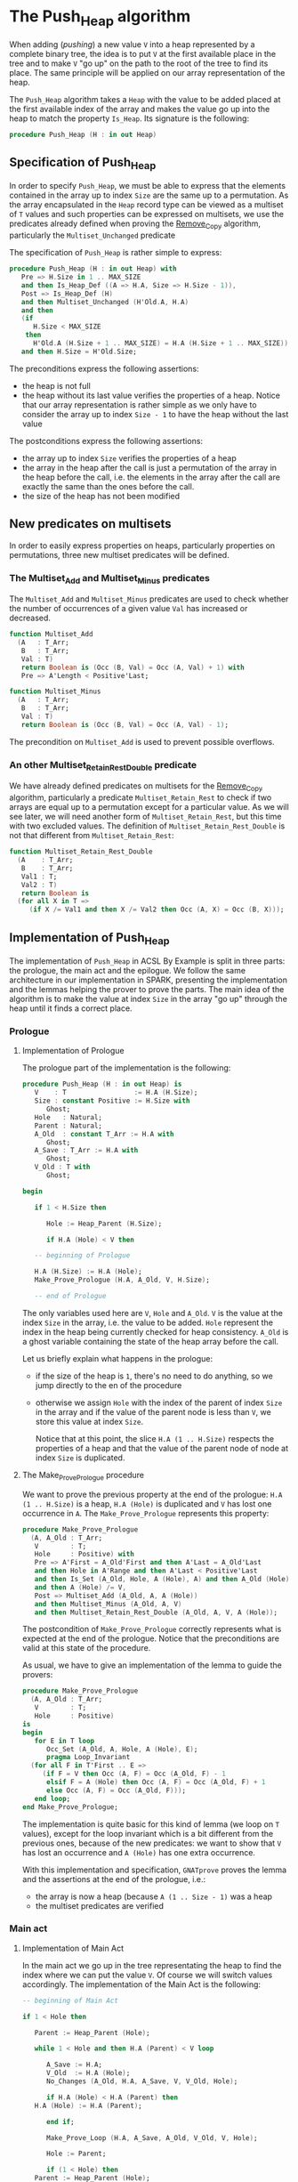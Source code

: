 # Created 2018-09-20 Thu 15:57
#+OPTIONS: author:nil title:nil toc:nil
#+EXPORT_FILE_NAME: ../../../heap/Push_Heap.org

* The Push_Heap algorithm

When adding (/pushing/) a new value ~V~ into a heap represented by
a complete binary tree, the idea is to put ~V~ at the first
available place in the tree and to make ~V~ "go up" on the path to
the root of the tree to find its place. The same principle will be
applied on our array representation of the heap.

The ~Push_Heap~ algorithm takes a ~Heap~ with the value to be added
placed at the first available index of the array and makes the
value go up into the heap to match the property ~Is_Heap~. Its
signature is the following:

#+BEGIN_SRC ada
  procedure Push_Heap (H : in out Heap)
#+END_SRC

** Specification of Push_Heap

In order to specify ~Push_Heap~, we must be able to express that
the elements contained in the array up to index ~Size~ are the
same up to a permutation. As the array encapsulated in the ~Heap~
record type can be viewed as a multiset of ~T~ values and such
properties can be expressed on multisets, we use the predicates
already defined when proving the [[file:../mutating/Remove_Copy.org][Remove_Copy]] algorithm,
particularly the ~Multiset_Unchanged~ predicate

The specification of ~Push_Heap~ is rather simple to express:

#+BEGIN_SRC ada
  procedure Push_Heap (H : in out Heap) with
     Pre => H.Size in 1 .. MAX_SIZE
     and then Is_Heap_Def ((A => H.A, Size => H.Size - 1)),
     Post => Is_Heap_Def (H)
     and then Multiset_Unchanged (H'Old.A, H.A)
     and then
     (if
        H.Size < MAX_SIZE
      then
        H'Old.A (H.Size + 1 .. MAX_SIZE) = H.A (H.Size + 1 .. MAX_SIZE))
     and then H.Size = H'Old.Size;
#+END_SRC

The preconditions express the following assertions:
- the heap is not full
- the heap without its last value verifies the properties of a
  heap. Notice that our array representation is rather simple as
  we only have to consider the array up to index ~Size - 1~ to
  have the heap without the last value

The postconditions express the following assertions:
- the array up to index ~Size~ verifies the properties of a heap
- the array in the heap after the call is just a permutation of
  the array in the heap before the call, i.e. the elements in the
  array after the call are exactly the same than the ones before
  the call.
- the size of the heap has not been modified

** New predicates on multisets

In order to easily express properties on heaps, particularly
properties on permutations, three new multiset predicates will be
defined.

*** The Multiset_Add and Multiset_Minus predicates

The ~Multiset_Add~ and ~Multiset_Minus~ predicates are used to
check whether the number of occurrences of a given value ~Val~
has increased or decreased.

#+BEGIN_SRC ada
  function Multiset_Add
    (A   : T_Arr;
     B   : T_Arr;
     Val : T)
     return Boolean is (Occ (B, Val) = Occ (A, Val) + 1) with
     Pre => A'Length < Positive'Last;
#+END_SRC

#+BEGIN_SRC ada
  function Multiset_Minus
    (A   : T_Arr;
     B   : T_Arr;
     Val : T)
     return Boolean is (Occ (B, Val) = Occ (A, Val) - 1);
#+END_SRC

The precondition on ~Multiset_Add~ is used to prevent possible
overflows.

*** An other Multiset_Retain_Rest_Double predicate

We have already defined predicates on multisets for the
[[file:../mutating/Remove_Copy.org][Remove_Copy]] algorithm, particularly a predicate
~Multiset_Retain_Rest~ to check if two arrays are equal up to a
permutation except for a particular value. As we will see later,
we will need another form of ~Multiset_Retain_Rest~, but this
time with two excluded values. The definition of
~Multiset_Retain_Rest_Double~ is not that different from
~Multiset_Retain_Rest~:

#+BEGIN_SRC ada
  function Multiset_Retain_Rest_Double
    (A    : T_Arr;
     B    : T_Arr;
     Val1 : T;
     Val2 : T)
     return Boolean is
    (for all X in T =>
       (if X /= Val1 and then X /= Val2 then Occ (A, X) = Occ (B, X)));
#+END_SRC

** Implementation of Push_Heap

The implementation of ~Push_Heap~ in ACSL By Example is split in
three parts: the prologue, the main act and the epilogue. We
follow the same architecture in our implementation in SPARK,
presenting the implementation and the lemmas helping the prover to
prove the parts. The main idea of the algorithm is to make the
value at index ~Size~ in the array "go up" through the heap until
it finds a correct place.

*** Prologue
**** Implementation of Prologue

The prologue part of the implementation is the following:

#+BEGIN_SRC ada
  procedure Push_Heap (H : in out Heap) is
     V    : T                 := H.A (H.Size);
     Size : constant Positive := H.Size with
        Ghost;
     Hole   : Natural;
     Parent : Natural;
     A_Old  : constant T_Arr := H.A with
        Ghost;
     A_Save : T_Arr := H.A with
        Ghost;
     V_Old : T with
        Ghost;
  
  begin
  
     if 1 < H.Size then
  
        Hole := Heap_Parent (H.Size);
  
        if H.A (Hole) < V then
  
  	 -- beginning of Prologue
  
  	 H.A (H.Size) := H.A (Hole);
  	 Make_Prove_Prologue (H.A, A_Old, V, H.Size);
  
  	 -- end of Prologue
#+END_SRC

The only variables used here are ~V~, ~Hole~ and ~A_Old~. ~V~ is
the value at the index ~Size~ in the array, i.e. the value to be
added. ~Hole~ represent the index in the heap being currently
checked for heap consistency. ~A_Old~ is a ghost variable
containing the state of the heap array before the call.

Let us briefly explain what happens in the prologue:

- if the size of the heap is ~1~, there's no need to do
  anything, so we jump directly to the en of the procedure
- otherwise we assign ~Hole~ with the index of the parent of
  index ~Size~ in the array and if the value of the parent node
  is less than ~V~, we store this value at index ~Size~.

  Notice that at this point, the slice ~H.A (1 .. H.Size)~
  respects the properties of a heap and that the value of the
  parent node of node at index ~Size~ is duplicated.

**** The Make_Prove_Prologue procedure

We want to prove the previous property at the end of the
prologue: ~H.A (1 .. H.Size)~ is a heap, ~H.A (Hole)~ is
duplicated and ~V~ has lost one occurrence in ~A~. The
~Make_Prove_Prologue~ represents this property:

#+BEGIN_SRC ada
  procedure Make_Prove_Prologue
    (A, A_Old : T_Arr;
     V        : T;
     Hole     : Positive) with
     Pre => A'First = A_Old'First and then A'Last = A_Old'Last
     and then Hole in A'Range and then A'Last < Positive'Last
     and then Is_Set (A_Old, Hole, A (Hole), A) and then A_Old (Hole) = V
     and then A (Hole) /= V,
     Post => Multiset_Add (A_Old, A, A (Hole))
     and then Multiset_Minus (A_Old, A, V)
     and then Multiset_Retain_Rest_Double (A_Old, A, V, A (Hole));
#+END_SRC

The postcondition of ~Make_Prove_Prologue~ correctly represents
what is expected at the end of the prologue. Notice that the
preconditions are valid at this state of the procedure.

As usual, we have to give an implementation of the lemma to
guide the provers:

#+BEGIN_SRC ada
  procedure Make_Prove_Prologue
    (A, A_Old : T_Arr;
     V        : T;
     Hole     : Positive)
  is
  begin
     for E in T loop
        Occ_Set (A_Old, A, Hole, A (Hole), E);
        pragma Loop_Invariant
  	(for all F in T'First .. E =>
  	   (if F = V then Occ (A, F) = Occ (A_Old, F) - 1
  	    elsif F = A (Hole) then Occ (A, F) = Occ (A_Old, F) + 1
  	    else Occ (A, F) = Occ (A_Old, F)));
     end loop;
  end Make_Prove_Prologue;
#+END_SRC

The implementation is quite basic for this kind of lemma (we
loop on ~T~ values), except for the loop invariant which is a
bit different from the previous ones, because of the new
predicates: we want to show that ~V~ has lost an occurrence and
~A (Hole)~ has one extra occurrence.

With this implementation and specification, ~GNATprove~ proves
the lemma and the assertions at the end of the prologue, i.e.:
- the array is now a heap (because ~A (1 .. Size - 1)~ was a
  heap
- the multiset predicates are verified

*** Main act
**** Implementation of Main Act

In the main act we go up in the tree representating the heap to
find the index where we can put the value ~V~. Of course we will
switch values accordingly. The implementation of the Main Act is
the following:

#+BEGIN_SRC ada
  -- beginning of Main Act
  
  if 1 < Hole then
  
     Parent := Heap_Parent (Hole);
  
     while 1 < Hole and then H.A (Parent) < V loop
  
        A_Save := H.A;
        V_Old  := H.A (Hole);
        No_Changes (A_Old, H.A, A_Save, V, V_Old, Hole);
  
        if H.A (Hole) < H.A (Parent) then
  	 H.A (Hole) := H.A (Parent);
  
        end if;
  
        Make_Prove_Loop (H.A, A_Save, A_Old, V_Old, V, Hole);
  
        Hole := Parent;
  
        if (1 < Hole) then
  	 Parent := Heap_Parent (Hole);
        end if;
  
        pragma Loop_Invariant
  	(if
  	   Size < MAX_SIZE
  	 then
  	   A_Old (Size + 1 .. MAX_SIZE) =
  	   H.A (Size + 1 .. MAX_SIZE));
        pragma Loop_Invariant (Hole in 1 .. H.Size);
        pragma Loop_Invariant (Is_Heap_Def (H));
        pragma Loop_Invariant
  	(if 1 < Hole then Parent = Heap_Parent (Hole));
        pragma Loop_Invariant (H.A (Hole) < V);
        pragma Loop_Invariant
  	(Multiset_Add (A_Old, H.A, H.A (Hole)));
        pragma Loop_Invariant (Multiset_Minus (A_Old, H.A, V));
        pragma Loop_Invariant
  	(Multiset_Retain_Rest_Double (A_Old, H.A, H.A (Hole), V));
     end loop;
  end if;
  
  -- end of Main Act
#+END_SRC

The actual code is not that long: we modify in the llop the
position of the ~Hole~ index (we go up in the heap) to find the
final index where we will insert ~V~ in the Epilogue phase of
the algorithm. When going up, we exchange the value of the
current node (represented by the ~Hole~ index) with the value of
its parent.

In order to prove the loop, we use a ~A_Save~ array which is a
copy of ~A~ at the beginning of each iteration (notice that
~A_Save~ is a ghost variable, hence does not impact the
performance of the algorithm). Since we just modify one value in
~A~ at each iteration, we can use the ~Is_Set~ predicate
previously defined to compare ~A~ with ~A_Save~.

As for the Prologue, we define a ~Make_Prove_Loop~ lemma which
calculates the ~Multiset~ properties that hold between ~A~ and
~A_Old~, considering the predicates between ~A~ and ~A_Save~ and
between ~A_Save~ and ~A_Old~. The next subsections detail
~Make_Prove_Loop~.

The loop invariants specify the fact that:
- ~Hole~ is in the right range.
- ~H~ is a heap.
- ~Parent~ is the parent of ~Hole~ if ~Hole > 1~.
- the multiset predicates are verified: the number of
  occurrences of ~H.A (Hole)~ has been incremented by one
  (remember that ~Hole~ is the index of the parent node!), ~V~
  has lost an occurrence compared to ~A_Old~ and the occurrences
  of the other values have not changed

**** The No_Changes lemma

The ~No_Changes~ lemma is similar to the ~No_Changes~ defined to
prove ~Remove_Copy~. It takes three arrays as parameters: ~A~,
~A_Old~ and ~A_Save~. Its goal is to prove that if ~A~ and
~A_Save~ are identical arrays, then if some multiset properties
are true on ~A~ and ~A_Hold~, then they also hold on ~A_Old~ and
~A_Save~. Of course, the multiset properties mainly concern the
number of occurrences of the value contained at a certain
position ~Hole~. It is used to state that at the beginning of
the ~While~ loop, ~A~, ~A_Old~ and ~A_Save~ are "identical" up
to a value.

The definition of the ~No_Changes~ lemma is the following:

#+BEGIN_SRC ada
  procedure No_Changes
    (A_Old, A, A_Save : T_Arr;
     V, V_Old         : T;
     Hole             : Positive) with
     Pre => A'Last < Positive'Last and then A'First = A_Save'First
     and then A'First = A_Old'First and then A'Last = A_Save'Last
     and then A'Last = A_Old'Last and then Hole in A'Range and then A_Save = A
     and then V_Old = A (Hole) and then Multiset_Add (A_Old, A, A (Hole))
     and then Multiset_Minus (A_Old, A, V)
     and then Multiset_Retain_Rest_Double (A_Old, A, A (Hole), V),
     Post => Multiset_Add (A_Old, A_Save, V_Old)
     and then Multiset_Minus (A_Old, A_Save, V)
     and then Multiset_Retain_Rest_Double (A_Old, A_Save, V_Old, V);
#+END_SRC

The implementation of ~No_Changes~ is the following:

#+BEGIN_SRC ada
  procedure No_Changes
    (A_Old, A, A_Save : T_Arr;
     V, V_Old         : T;
     Hole             : Positive)
  is
  begin
     for E in T loop
        Occ_Equal (A, A_Save, E);
        pragma Loop_Invariant
  	(for all F in T'First .. E => Occ (A, F) = Occ (A_Save, F));
     end loop;
  end No_Changes;
#+END_SRC

As usual, the lemma is proved by showing the expected property
for all possible values in ~T~.

**** The Make_Prove_Loop lemma

This lemma helps proving the multiset predicates between ~A~ and
~A_Old~ considering the predicates holding between ~A_Old~ and
~A_Save~ and between ~A~ and ~A_Save~. Its specification is:

#+BEGIN_SRC ada
  procedure Make_Prove_Loop
    (A, A_Save, A_Old : T_Arr;
     V_Old, V         : T;
     Hole             : Positive) with
     Pre => A'Last < Positive'Last and then A'First = A_Save'First
     and then A'First = A_Old'First and then A'Last = A_Save'Last
     and then A'Last = A_Old'Last and then Hole in A'Range
     and then A_Save (Hole) = V_Old and then A (Hole) /= V
     and then Multiset_Add (A_Old, A_Save, V_Old)
     and then Multiset_Minus (A_Old, A_Save, V)
     and then Multiset_Retain_Rest_Double (A_Old, A_Save, V_Old, V)
     and then Is_Set (A_Save, Hole, A (Hole), A),
     Post => Multiset_Add (A_Old, A, A (Hole))
     and then Multiset_Minus (A_Old, A, V)
     and then Multiset_Retain_Rest_Double (A_Old, A, A (Hole), V);
#+END_SRC

Its implementation is:

#+BEGIN_SRC ada
  procedure Make_Prove_Prologue
    (A, A_Old : T_Arr;
     V        : T;
     Hole     : Positive)
  is
  begin
     for E in T loop
        Occ_Set (A_Old, A, Hole, A (Hole), E);
        pragma Loop_Invariant
  	(for all F in T'First .. E =>
  	   (if F = V then Occ (A, F) = Occ (A_Old, F) - 1
  	    elsif F = A (Hole) then Occ (A, F) = Occ (A_Old, F) + 1
  	    else Occ (A, F) = Occ (A_Old, F)));
     end loop;
  end Make_Prove_Prologue;
#+END_SRC

The only thing to do during the loop is to calculate the number
of occurrences of the values in ~A~, considering the number of
occurrences in ~A_Save~ (only one value differs between ~A~ and
~A_Save~ at this point of the algorithm).

Using the lemmas, ~GNATprove~ proves the main act.

*** Epilogue
**** Implementation of Epilogue

Now that the final index where ~V~ can be has been found, we just have to insert
~V~ in the array. The implementation of the Epilogue is:

#+BEGIN_SRC ada
  	 -- beginning of Epilogue
  
  	 A_Save := H.A;
  	 V_Old  := H.A (Hole);
  	 No_Changes (A_Old, H.A, A_Save, V, H.A (Hole), Hole);
  	 H.A (Hole) := V;
  
  	 Make_Prove_Epilogue (H.A, A_Save, A_Old, V, Hole);
  
  	 -- end of Epilogue
  
        end if;
     end if;
  end Push_Heap;
#+END_SRC

We need to make a final backup ~A_Save~ of the array to prove
the ~Multiset_Unchanged~ predicates between ~A~ and ~A_Old~.

**** The Make_Prove_Epilogue lemma

The lemma is very similar to the two others and is just here to
finalize the proof after the Epilogue. Its specification is:

#+BEGIN_SRC ada
  procedure Make_Prove_Epilogue
    (A, A_Save, A_Old : T_Arr;
     V                : T;
     Hole             : Positive) with
     Pre => A'Last < Positive'Last and then A'First = A_Save'First
     and then A'First = A_Old'First and then A'Last = A_Save'Last
     and then A'Last = A_Old'Last and then Hole in A'Range
     and then A (Hole) = V
     and then Multiset_Add (A_Old, A_Save, A_Save (Hole))
     and then Multiset_Minus (A_Old, A_Save, V)
     and then Multiset_Retain_Rest_Double (A_Old, A_Save, A_Save (Hole), V)
     and then Is_Set (A_Save, Hole, V, A),
     Post => Multiset_Unchanged (A, A_Old);
#+END_SRC

Its implementation is:

#+BEGIN_SRC ada
  procedure Make_Prove_Epilogue
    (A, A_Save, A_Old : T_Arr;
     V                : T;
     Hole             : Positive)
  is
  begin
     for E in T loop
  
        Occ_Set (A_Save, A, Hole, V, E);
  
        pragma Loop_Invariant
  	(for all F in T'First .. E => Occ (A, F) = Occ (A_Old, F));
     end loop;
  end Make_Prove_Epilogue;
#+END_SRC

Using ~GNATprove~, the implementations and the specifications,
everything is now proved.
